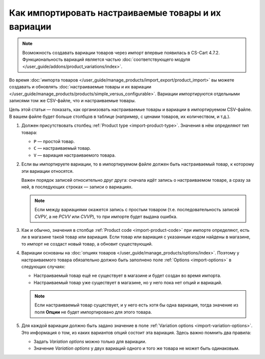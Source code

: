 ****************************************************
Как импортировать настраиваемые товары и их вариации
****************************************************

.. note::

    Возможность создавать вариации товаров через импорт впервые появилась в CS-Cart 4.7.2. Функциональность вариаций является частью :doc:`соответствующего модуля </user_guide/addons/product_variations/index>`.

Во время :doc:`импорта товаров </user_guide/manage_products/import_export/product_import>` вы можете создавать и обновлять :doc:`настраиваемые товары и их вариации </user_guide/manage_products/products/simple_versus_configurable>`. Вариации импортируются отдельными записями том же CSV-файле, что и настраиваемые товары.

Цель этой статьи — показать, как организовать настраиваемые товары и вариации в импортируемом CSV-файле. В вашем файле будет больше столбцов в таблице (например, с ценами товаров, их количеством, и т.д.).

.. fancybox:: img/variation_import.png
    :alt: Вариации товаров в CSV-файле при импорте.

#. Должен присутствовать столбец :ref:`Product type <import-product-type>`. Значения в нём определяют тип товара:

   * ``P`` — простой товар.

   * ``C`` — настраиваемый товар.

   * ``V`` — вариация настраиваемого товара.

#. Если вы импортируете вариации, то в импортируемом файле должен быть настраиваемый товар, к которому эти вариации относятся.

   Важен порядок записей относительно друг друга: сначала идёт запись о настраиваемом товаре, а сразу за ней, в последующих строках — записи о вариациях.

   .. note::

       Если между вариациями окажется запись с простым товаром (т.е. последовательность записей *CVPV*, а не *PCVV* или *CVVP*), то при импорте будет выдана ошибка.

#. Как и обычно, значения в столбце :ref:`Product code <import-product-code>` при импорте определяют, есть ли в магазине такой товар или вариация. Если товар или вариация с указанным кодом найдены в магазине, то импорт не создаст новый товар, а обновит существующий.

#. Вариации основаны на :doc:`опциях товаров </user_guide/manage_products/options/index>`. Поэтому у настраиваемого товара обязательно должно быть заполнено поле :ref:`Options <import-options>` в следующих случаях:

   * Настраиваемый товар ещё не существует в магазине и будет создан во время импорта.

   * Настраиваемый товар уже существует в магазине, но у него пока нет опций и вариаций.

   .. note::

       Если настраиваемый товар существует, и у него есть хотя бы одна вариация, тогда значение из поля **Опции** не будет импортировано для этого товара.

#. Для каждой вариации должно быть задано значение в поле :ref:`Variation options <import-variation-options>`. Это информация о том, из каких вариантов опций состоит эта вариация. Здесь важно помнить два правила:

   * Задать *Variation options* можно только для вариации.

   * Значение *Variation options* у двух вариаций одного и того же товара не может быть одинаковым.
